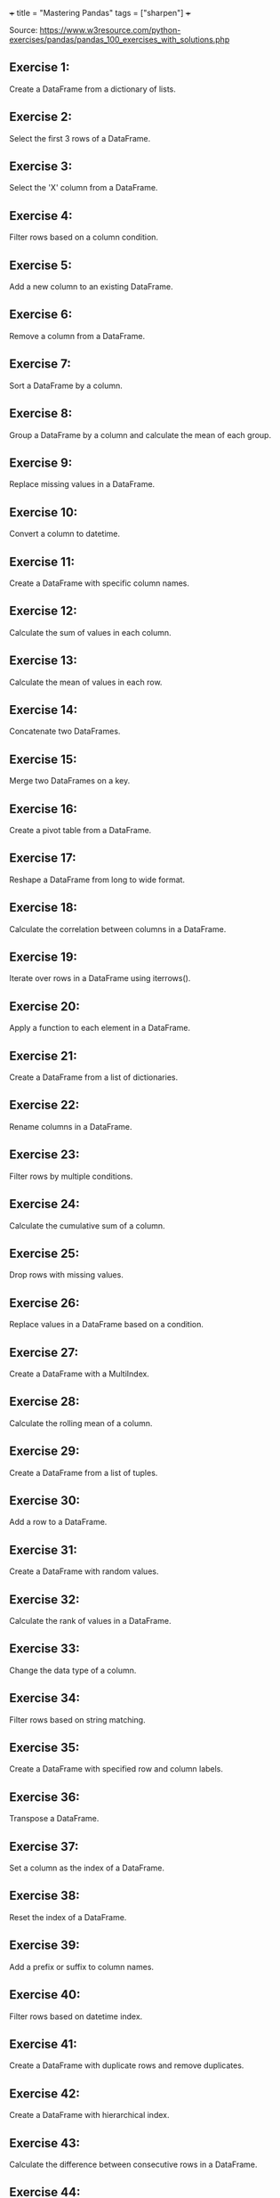 +++
title = "Mastering Pandas"
tags = ["sharpen"]
+++

Source: https://www.w3resource.com/python-exercises/pandas/pandas_100_exercises_with_solutions.php

** Exercise 1:

Create a DataFrame from a dictionary of lists.

** Exercise 2:

Select the first 3 rows of a DataFrame.

** Exercise 3:

Select the 'X' column from a DataFrame.

** Exercise 4:

Filter rows based on a column condition.

** Exercise 5:

Add a new column to an existing DataFrame.

** Exercise 6:

Remove a column from a DataFrame.

** Exercise 7:

Sort a DataFrame by a column.

** Exercise 8:

Group a DataFrame by a column and calculate the mean of each group.

** Exercise 9:

Replace missing values in a DataFrame.

** Exercise 10:

Convert a column to datetime.

** Exercise 11:

Create a DataFrame with specific column names.

** Exercise 12:

Calculate the sum of values in each column.

** Exercise 13:

Calculate the mean of values in each row.

** Exercise 14:

Concatenate two DataFrames.

** Exercise 15:

Merge two DataFrames on a key.

** Exercise 16:

Create a pivot table from a DataFrame.

** Exercise 17:

Reshape a DataFrame from long to wide format.

** Exercise 18:

Calculate the correlation between columns in a DataFrame.

** Exercise 19:

Iterate over rows in a DataFrame using iterrows().

** Exercise 20:

Apply a function to each element in a DataFrame.

** Exercise 21:

Create a DataFrame from a list of dictionaries.

** Exercise 22:

Rename columns in a DataFrame.

** Exercise 23:

Filter rows by multiple conditions.

** Exercise 24:

Calculate the cumulative sum of a column.

** Exercise 25:

Drop rows with missing values.

** Exercise 26:

Replace values in a DataFrame based on a condition.

** Exercise 27:

Create a DataFrame with a MultiIndex.

** Exercise 28:

Calculate the rolling mean of a column.

** Exercise 29:

Create a DataFrame from a list of tuples.

** Exercise 30:

Add a row to a DataFrame.

** Exercise 31:

Create a DataFrame with random values.

** Exercise 32:

Calculate the rank of values in a DataFrame.

** Exercise 33:

Change the data type of a column.

** Exercise 34:

Filter rows based on string matching.

** Exercise 35:

Create a DataFrame with specified row and column labels.

** Exercise 36:

Transpose a DataFrame.

** Exercise 37:

Set a column as the index of a DataFrame.

** Exercise 38:

Reset the index of a DataFrame.

** Exercise 39:

Add a prefix or suffix to column names.

** Exercise 40:

Filter rows based on datetime index.

** Exercise 41:

Create a DataFrame with duplicate rows and remove duplicates.

** Exercise 42:

Create a DataFrame with hierarchical index.

** Exercise 43:

Calculate the difference between consecutive rows in a DataFrame.

** Exercise 44:

Create a DataFrame with hierarchical columns.

** Exercise 45:

Filter rows based on the length of strings in a column.

** Exercise 46:

Calculate the percentage change between rows in a DataFrame.

** Exercise 47:

Create a DataFrame from a dictionary of Series.

** Exercise 48:

Filter rows based on whether a column value is in a list.

** Exercise 49:

Calculate the z-score of values in a DataFrame.

** Exercise 50:

Create a DataFrame with random integers and calculate descriptive statistics.

** Exercise 51:

Calculate the rank of values in each column of a DataFrame.

** Exercise 52:

Filter rows based on multiple string conditions.

** Exercise 53:

Create a DataFrame with random values and calculate the skewness.

** Exercise 54:

Create a DataFrame and calculate the kurtosis.

** Exercise 55:

Calculate the cumulative product of a column in a DataFrame.

** Exercise 56:

Create a DataFrame and calculate the rolling standard deviation.

** Exercise 57:

Create a DataFrame and calculate the expanding mean.

** Exercise 58:

Create a DataFrame with random values and calculate the covariance matrix.

** Exercise 59:

Create a DataFrame with random values and calculate the correlation matrix.

** Exercise 60:

Create a DataFrame and calculate the rolling correlation between two columns.

** Exercise 61:

Create a DataFrame and calculate the expanding variance.

** Exercise 62:

Create a DataFrame with datetime index and resample by month.

** Exercise 63:

Create a DataFrame and calculate the exponential moving average.

** Exercise 64:

Create a DataFrame with random integers and calculate the mode.

** Exercise 65:

Create a DataFrame and calculate the z-score of each column.

** Exercise 66:

Create a DataFrame with random values and calculate the median.

** Exercise 67:

Create a DataFrame and apply a custom function to each column.

** Exercise 68:

Create a DataFrame with hierarchical index and calculate the mean for each group.

** Exercise 69:

Create a DataFrame and calculate the percentage of missing values in each column.

** Exercise 70:

Create a DataFrame and apply a custom function to each row.

** Exercise 71:

Create a DataFrame with random values and calculate the quantiles.

** Exercise 72:

Create a DataFrame and calculate the interquartile range (IQR).

** Exercise 73:

Create a DataFrame with datetime index and calculate the rolling mean.

** Exercise 74:

Create a DataFrame and calculate the cumulative maximum.

** Exercise 75:

Create a DataFrame and calculate the cumulative minimum.

** Exercise 76:

Create a DataFrame with random values and calculate the cumulative variance.

** Exercise 77:

Create a DataFrame and apply a custom function to each element.

** Exercise 78:

Create a DataFrame with random values and calculate the z-score for each element.

** Exercise 79:

Create a DataFrame and calculate the cumulative sum for each group.

** Exercise 80:

Create a DataFrame with random values and calculate the rank for each element.

** Exercise 81:

Create a DataFrame and calculate the cumulative product for each group.

** Exercise 82:

Create a DataFrame with random values and calculate the expanding sum.

** Exercise 83:

Create a DataFrame and calculate the expanding minimum for each group.

** Exercise 84:

Create a DataFrame with random values and calculate the expanding maximum for each group.

** Exercise 85:

Create a DataFrame and calculate the expanding variance for each group.

** Exercise 86:

Create a DataFrame with random values and calculate the expanding standard deviation.

** Exercise 87:

Create a DataFrame and calculate the expanding covariance.

** Exercise 88:

Create a DataFrame with random values and calculate the expanding correlation.

** Exercise 89:

Create a DataFrame and calculate the expanding median.

** Exercise 90:

Create a DataFrame with datetime index and calculate the expanding mean for each group.

** Exercise 91:

Create a DataFrame with random values and calculate the rolling sum for each group.

** Exercise 92:

Create a DataFrame and calculate the rolling mean for each group.

** Exercise 93:

Create a DataFrame with random values and calculate the rolling standard deviation for each group.

** Exercise 94:

Create a DataFrame and calculate the rolling variance for each group.

** Exercise 95:

Create a DataFrame with random values and calculate the rolling correlation for each group.

** Exercise 96:

Create a DataFrame and calculate the rolling covariance for each group.

** Exercise 97:

Create a DataFrame with random values and calculate the rolling skewness for each group.

** Exercise 98:

Create a DataFrame and calculate the rolling kurtosis for each group.

** Exercise 99:

Create a DataFrame with random values and calculate the rolling median for each group.

** Exercise 100:

Create a DataFrame and calculate the expanding sum for each group.
